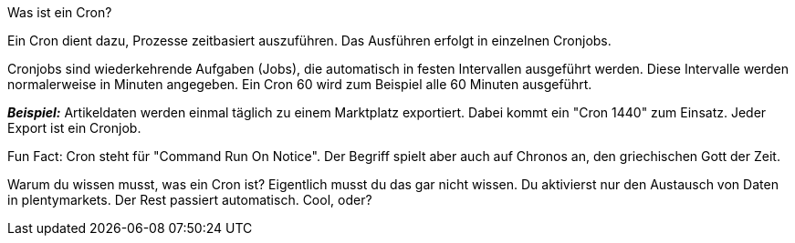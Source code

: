 [.collapseBox]
.Was ist ein Cron?
--
Ein Cron dient dazu, Prozesse zeitbasiert auszuführen. Das Ausführen erfolgt in einzelnen Cronjobs.

Cronjobs sind wiederkehrende Aufgaben (Jobs), die automatisch in festen Intervallen ausgeführt werden. Diese Intervalle werden normalerweise in Minuten angegeben. Ein Cron 60 wird zum Beispiel alle 60 Minuten ausgeführt.

*_Beispiel:_* Artikeldaten werden einmal täglich zu einem Marktplatz exportiert. Dabei kommt ein "Cron 1440" zum Einsatz. Jeder Export ist ein Cronjob.

Fun Fact: Cron steht für "Command Run On Notice". Der Begriff spielt aber auch auf Chronos an, den griechischen Gott der Zeit.

Warum du wissen musst, was ein Cron ist? Eigentlich musst du das gar nicht wissen. Du aktivierst nur den Austausch von Daten in plentymarkets. Der Rest passiert automatisch. Cool, oder?
--
